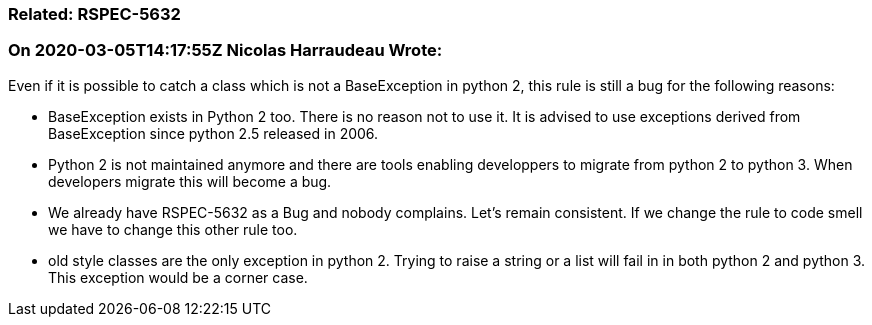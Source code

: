 === Related: RSPEC-5632

=== On 2020-03-05T14:17:55Z Nicolas Harraudeau Wrote:
Even if it is possible to catch a class which is not a BaseException in python 2, this rule is still a bug for the following reasons:

* BaseException exists in Python 2 too. There is no reason not to use it. It is advised to use exceptions derived from BaseException since python 2.5 released in 2006.
* Python 2 is not maintained anymore and there are tools enabling developpers to migrate from python 2 to python 3. When developers migrate this will become a bug.
* We already have RSPEC-5632 as a Bug and nobody complains. Let’s remain consistent. If we change the rule to code smell we have to change this other rule too.
* old style classes are the only exception in python 2. Trying to raise a string or a list will fail in in both python 2 and python 3. This exception would be a corner case.

